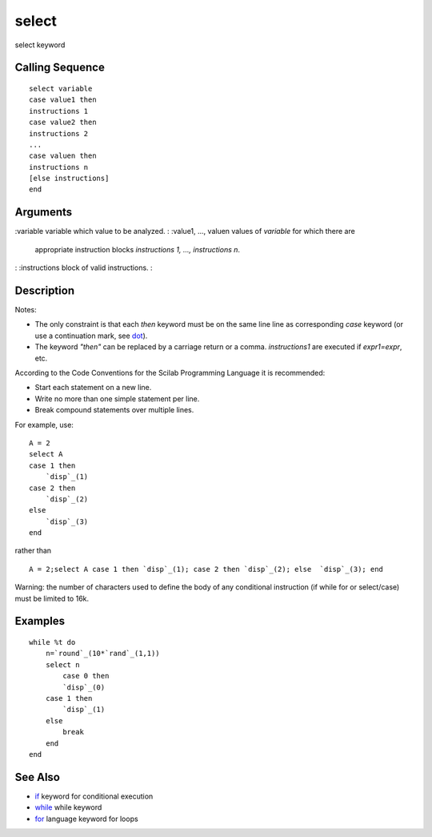 


select
======

select keyword



Calling Sequence
~~~~~~~~~~~~~~~~


::

    select variable
    case value1 then
    instructions 1
    case value2 then
    instructions 2
    ...
    case valuen then
    instructions n
    [else instructions]
    end




Arguments
~~~~~~~~~

:variable variable which value to be analyzed.
: :value1, ..., valuen values of `variable` for which there are
  appropriate instruction blocks `instructions 1, ..., instructions n`.
: :instructions block of valid instructions.
:



Description
~~~~~~~~~~~

Notes:


+ The only constraint is that each `then` keyword must be on the same
  line line as corresponding `case` keyword (or use a continuation mark,
  see `dot`_).
+ The keyword `"then"` can be replaced by a carriage return or a
  comma. `instructions1` are executed if `expr1=expr`, etc.


According to the Code Conventions for the Scilab Programming Language
it is recommended:


+ Start each statement on a new line.
+ Write no more than one simple statement per line.
+ Break compound statements over multiple lines.


For example, use:


::

    A = 2
    select A
    case 1 then
        `disp`_(1)
    case 2 then
        `disp`_(2)
    else
        `disp`_(3)
    end


rather than


::

    A = 2;select A case 1 then `disp`_(1); case 2 then `disp`_(2); else  `disp`_(3); end


Warning: the number of characters used to define the body of any
conditional instruction (if while for or select/case) must be limited
to 16k.



Examples
~~~~~~~~


::

    while %t do
        n=`round`_(10*`rand`_(1,1))
        select n
            case 0 then 
            `disp`_(0)
        case 1 then
            `disp`_(1)
        else
            break
        end
    end




See Also
~~~~~~~~


+ `if`_ keyword for conditional execution
+ `while`_ while keyword
+ `for`_ language keyword for loops


.. _if: if.html
.. _dot: dot.html
.. _for: for.html
.. _while: while.html


